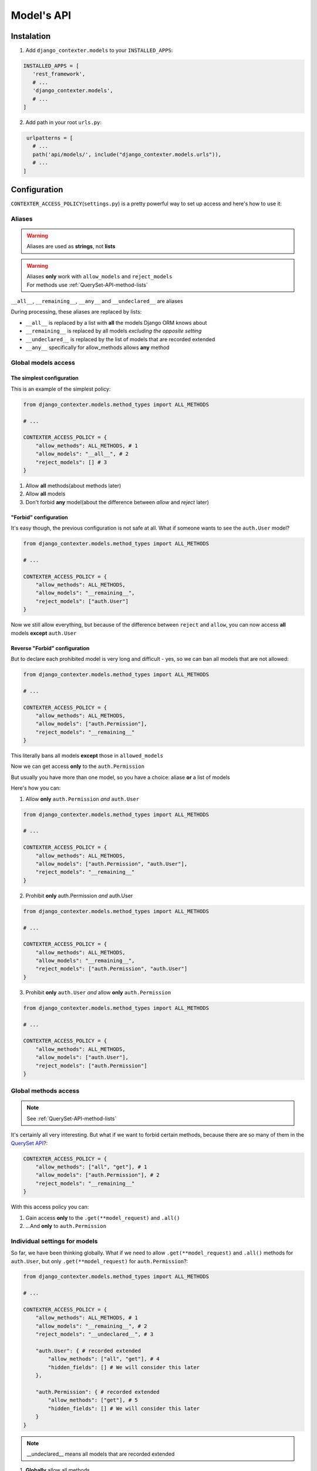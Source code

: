 Model's API
===========

Instalation
+++++++++++

1. Add ``django_contexter.models`` to your ``INSTALLED_APPS``:

.. code-block:: Python

   INSTALLED_APPS = [
      'rest_framework',
      # ...
      'django_contexter.models',
      # ...
   ]

2. Add path in your root ``urls.py``:

.. code-block:: Python

    urlpatterns = [
      # ...
      path('api/models/', include("django_contexter.models.urls")),
      # ...
   ]

Configuration
+++++++++++++

``CONTEXTER_ACCESS_POLICY``\ (``settings.py``) is a pretty powerful way to set up access and here's how to use it:

Aliases
-------

.. warning::

    Aliases are used as **strings**\ , not **lists**

.. warning::

    | Aliases **only** work with ``allow_models`` and ``reject_models``
    | For methods use :ref:`QuerySet-API-method-lists`

``__all__``, ``__remaining__``, ``__any__`` and ``__undeclared__`` are aliases

During processing, these aliases are replaced by lists:

* ``__all__`` is replaced by a list with **all** the models Django ORM knows about
* ``__remaining__`` is replaced by all models *excluding the opposite setting*
* ``__undeclared__`` is replaced by the list of models that are recorded extended
* ``__any__`` specifically for allow_methods allows **any** method

Global models access
--------------------

--------------------------
The simplest configuration
--------------------------

This is an example of the simplest policy:

.. code-block:: Python

    from django_contexter.models.method_types import ALL_METHODS

    # ...

    CONTEXTER_ACCESS_POLICY = {
        "allow_methods": ALL_METHODS, # 1
        "allow_models": "__all__", # 2
        "reject_models": [] # 3
    }

1. Allow **all** methods(about methods later)

2. Allow **all** models

3. Don't forbid **any** model(about the difference between *allow* and *reject* later)

----------------------
"Forbid" configuration
----------------------

It's easy though, the previous configuration is not safe at all. What if someone wants to see the ``auth.User`` model?

.. code-block:: Python

    from django_contexter.models.method_types import ALL_METHODS

    # ...

    CONTEXTER_ACCESS_POLICY = {
        "allow_methods": ALL_METHODS,
        "allow_models": "__remaining__",
        "reject_models": ["auth.User"]
    }

Now we still allow everything,
but because of the difference between ``reject`` and ``allow``,
you can now access **all** models **except** ``auth.User``

------------------------------
Reverse "Forbid" configuration
------------------------------

But to declare each prohibited model is very long and difficult - yes, so we can ban all models that are not allowed:

.. code-block:: Python

    from django_contexter.models.method_types import ALL_METHODS

    # ...

    CONTEXTER_ACCESS_POLICY = {
        "allow_methods": ALL_METHODS,
        "allow_models": ["auth.Permission"],
        "reject_models": "__remaining__"
    }

This literally bans all models **except** those in ``allowed_models``

Now we can get access **only** to the ``auth.Permission``

But usually you have more than one model, so you have a choice: aliase **or** a list of models

Here's how you can:

1. Allow **only** ``auth.Permission`` *and* ``auth.User``

.. code-block:: Python

    from django_contexter.models.method_types import ALL_METHODS

    # ...

    CONTEXTER_ACCESS_POLICY = {
        "allow_methods": ALL_METHODS,
        "allow_models": ["auth.Permission", "auth.User"],
        "reject_models": "__remaining__"
    }

2. Prohibit **only** auth.Permission *and* auth.User

.. code-block:: Python

    from django_contexter.models.method_types import ALL_METHODS

    # ...

    CONTEXTER_ACCESS_POLICY = {
        "allow_methods": ALL_METHODS,
        "allow_models": "__remaining__",
        "reject_models": ["auth.Permission", "auth.User"]
    }

3. Prohibit **only** ``auth.User`` *and* allow **only** ``auth.Permission``

.. code-block:: Python

    from django_contexter.models.method_types import ALL_METHODS

    # ...

    CONTEXTER_ACCESS_POLICY = {
        "allow_methods": ALL_METHODS,
        "allow_models": ["auth.User"],
        "reject_models": ["auth.Permission"]
    }

Global methods access
---------------------

.. note::

    See :ref:`QuerySet-API-method-lists`

It's certainly all very interesting.
But what if we want to forbid certain methods,
because there are so many of them in the `QuerySet API <https://docs.djangoproject.com/en/4.1/ref/models/querysets/#queryset-api>`_?:

.. code-block:: Python

    CONTEXTER_ACCESS_POLICY = {
        "allow_methods": ["all", "get"], # 1
        "allow_models": ["auth.Permission"], # 2
        "reject_models": "__remaining__"
    }

With this access policy you can:

1. Gain access **only** to the ``.get(**model_request)`` and ``.all()``
2. ...And **only** to ``auth.Permission``

Individual settings for models
------------------------------

So far, we have been thinking globally.
What if we need to allow ``.get(**model_request)`` and ``.all()`` methods for ``auth.User``, but only ``.get(**model_request)`` for ``auth.Permission``?:

.. code-block:: Python

    from django_contexter.models.method_types import ALL_METHODS

    # ...

    CONTEXTER_ACCESS_POLICY = {
        "allow_methods": ALL_METHODS, # 1
        "allow_models": "__remaining__", # 2
        "reject_models": "__undeclared__", # 3

        "auth.User": { # recorded extended
            "allow_methods": ["all", "get"], # 4
            "hidden_fields": [] # We will consider this later
        },

        "auth.Permission": { # recorded extended
            "allow_methods": ["get"], # 5
            "hidden_fields": [] # We will consider this later
        }
    }

.. note::

    __undeclared__ means all models that are recorded extended

1. **Globally** allow all methods
2. **Globally** allow all models
3. **Globally** forbid all models that aren't recorded extended
4. **Locally** allow ``.get(**model_request)`` and ``.all()`` methods
5. **Locally** allow only ``.get(**model_request)`` method

What is the difference between global and local? - local is a higher priority and overrides global

Hide fields
-----------

.. warning::

    ``hidden_fields`` is a mandatory parameter, it must always be present

.. code-block:: Python

    from django_contexter.models.method_types import ALL_METHODS

    # ...

    CONTEXTER_ACCESS_POLICY = {
        "allow_methods": ALL_METHODS,
        "allow_models": "__remaining__",
        "reject_models": "__undeclared__",

        "auth.User": { # recorded extended
            "allow_methods": ["all", "get"],
            "hidden_fields": [] # 1
        },

        "auth.Permission": { # recorded extended
            "allow_methods": ["get"],
            "hidden_fields": [] # 2
        }
    }

1 and 2 are local field hiding points

Let's try to hide ``codename`` from ``auth.Permission``:

.. code-block:: Python

    from django_contexter.models.method_types import ALL_METHODS

    # ...

    CONTEXTER_ACCESS_POLICY = {
        "allow_methods": ALL_METHODS,
        "allow_models": "__remaining__",
        "reject_models": "__undeclared__",

        "auth.User": { # recorded extended
            "allow_methods": ["all", "get"],
            "hidden_fields": [] # 1
        },

        "auth.Permission": { # recorded extended
            "allow_methods": ["get"],
            "hidden_fields": ["codename"] # 2
        }
    }

Here's the server response (we'll look at the API later):

.. code-block:: JSON

    {
        "id": 1,
        "name": "Can add log entry",
        "codename": "********",
        "content_type": 1
    }

This works for several fields as well:

.. code-block:: Python

    from django_contexter.models.method_types import ALL_METHODS

    # ...

    CONTEXTER_ACCESS_POLICY = {
        "allow_methods": ALL_METHODS,
        "allow_models": "__remaining__",
        "reject_models": "__undeclared__",

        "auth.User": { # recorded extended
            "allow_methods": ["all", "get"],
            "hidden_fields": [] # 1
        },

        "auth.Permission": { # recorded extended
            "allow_methods": ["get"],
            "hidden_fields": ["codename", "name"] # 2
        }
    }

Here's the server response:

.. code-block:: JSON

    {
        "id": 1,
        "name": "****",
        "codename": "********",
        "content_type": 1
    }

Hiding fields using a custom function
-------------------------------------

We're reaching a new level of customizability:

.. note::

    You need to pass a **reference** to the function:

    Not your_func\ **()**\ , your_func <-- without ``()``

.. code-block:: Python

    from django_contexter.models.method_types import ALL_METHODS

    # ...

    def custom_hide(full_result, model, props, field, request):
        print(full_result)
        print(model)
        print(props)
        print(field)
        print(request)

        return "CUSTOM_HIDED"

    CONTEXTER_ACCESS_POLICY = {
        "allow_methods": ALL_METHODS,
        "allow_models": "__remaining__",
        "reject_models": "__undeclared__",

        "auth.User": { # recorded extended
            "allow_methods": ["all", "get"],
            "hidden_fields": []
        },

        "auth.Permission": { # recorded extended
            "allow_methods": ["get"],
            "hidden_fields": [], # 1
            "codename": custom_hide # 2
        }
    }

Console output:

``admin | log entry | Can add log entry`` - full result

``<class 'django.contrib.auth.models.Permission'>`` - model object

``{'allow_methods': ['get'], 'hidden_fields': [], 'codename': <function custom_hide at 0x7fe305d2b0a0>}`` - your config

``auth.Permission.codename`` - field object

``<rest_framework.request.Request: GET '/api/models/?modelName=auth.Permission&get=%7B%22pk%22:%201%7D'>`` - request object

The server response:

.. code-block:: JSON

    {
        "id": 1,
        "name": "Can add log entry",
        "codename": "CUSTOM_HIDED",
        "content_type": 1
    }

.. note::

    You cannot change the names of the arguments

As you can see, your method is called with the parameters ``full_result``, ``model``, ``props``, ``field``, ``request``

And you can return any **text** - it will replace the field value

.. _QuerySet-API-method-lists:

QuerySet API method lists
-------------------------

.. option:: django_contexter.models.method_types.METHODS_THAT_RENTURN_NEW_QUERYSET

   :description: Django provides a range of QuerySet refinement methods that modify either the types of results returned by the QuerySet or the way its SQL query is executed

   :link: `#methods-that-return-new-querysets <https://docs.djangoproject.com/en/4.1/ref/models/querysets/#methods-that-return-new-querysets>`_

.. option:: django_contexter.models.method_types.METHODS_THAT_DO_NOT_RETURN_QUERYSET

   :description: The following QuerySet methods evaluate the QuerySet and return something other than a QuerySet

   :link: `#methods-that-do-not-return-querysets <https://docs.djangoproject.com/en/4.1/ref/models/querysets/#methods-that-do-not-return-querysets>`_

.. option:: django_contexter.models.method_types.METHODS_THAT_CHAGES_RECORDS

   :description: Methods for changing the database

.. option:: django_contexter.models.method_types.ASYNC_METHODS_THAT_DO_NOT_RETURN_QUERYSET

   :description: Same as ``METHODS_THAT_DO_NOT_RETURN_QUERYSET`` - asynchronous method variations

.. option:: django_contexter.models.method_types.ASYNC_METHODS_THAT_CHAGES_RECORDS

   :description: Same as ``METHODS_THAT_CHAGES_RECORDS`` - asynchronous method variations

.. option:: django_contexter.models.method_types.UNSAFE_METHODS

   :description: Alias for ``METHODS_THAT_CHAGES_RECORDS``

.. option:: django_contexter.models.method_types.ASYNC_UNSAFE_METHODS

   :description: Alias for ``ASYNC_METHODS_THAT_CHAGES_RECORDS``

.. option:: django_contexter.models.method_types.ALL_UNSAFE_METHODS

   :description: ``ASYNC_METHODS_THAT_CHAGES_RECORDS`` and ``METHODS_THAT_CHAGES_RECORDS``

.. option:: django_contexter.models.method_types.ALL_METHODS

   :description: All QuerySet API methods

.. option:: django_contexter.models.method_types.ALL_SAFE_METHODS

   :description: ``ALL_METHODS`` without ``ALL_UNSAFE_METHODS``

API Documentation
+++++++++++++++++

.. note::

   Requests is chainable

.. note::

    | ``/api/models/`` - you set this in your urls.py
    |
    | This is omitted here, for example:
    | ``/api/models/?modelName=auth.Permission`` --> ``?modelName=auth.Permission``

.. note::

    Technically, this library supports all QuerySet API methods. But you still can't apply any changes to the database

Parmeter\(s\)
-------------

.. option:: modelName

   :required: Yes

   :many: No

   :description: Defines the model for the following commands

   :example: ?modelName=Permission ...

   :parameter type: String

How do you build requests?
--------------------------

1. Same as in Django:

.. code-block:: Python

    <MODEL_NAME>.objects.all().get(pk=1)

API Equivalent:

.. code-block::

    ?modelName=<MODEL_NAME>&all=&get={"pk": 1}

2. Or an example with filter\ **s**\ :

.. note::

    | Actually the digit after the **keyword** has no meaning and is used for uniqueness in the query (address string)
    |
    | For example: in the query below there are keywords: all and filter

.. code-block:: Python

    <MODEL_NAME>.objects.all() \
                        .filter(name__contains="can") \
                        .filter(name__contains="get")

API Equivalent:

.. code-block::

    ?modelName=<MODEL_NAME>&all&filter1={"name__contains": "can"}&filter2={"name__contains": "get"}

And so you can build any query using QuerySet API methods

Errors
------

-----------
Error codes
-----------

.. option:: 0 or NO_MANDATORY_PARAMETER_MODELNAME

   :description: There is no ``modelName`` parameter in the query

.. option:: 1 or MODEL_DOES_NOT_EXIST

   :description: No model corresponding to ``modelName``

.. option:: 2 or FUNCTION_DOES_NOT_EXIST_IN_QUERYSET_API

   :description: The called method does not exist

.. option:: 3 or FIELD_ERROR

   :description: The field in use does not exist

.. option:: 4 or REJECT_ERROR

   :description: Request rejected according to the Access Policy

.. option:: 5 or SERVER_WRONG_CONFIG

   :description: Error in configuration

-----------------------
Errors in configuration
-----------------------

1. ``allow_models`` and ``reject_models`` are both ``__all__``
2. The same model is in ``allow_models`` and ``reject_models`` at the same time
3. Using ``allow_models`` as ``__all__`` and ``reject_models`` as ``__remaining__`` at the same time
